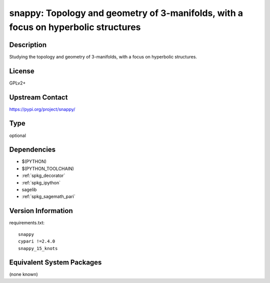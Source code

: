 .. _spkg_snappy:

snappy: Topology and geometry of 3-manifolds, with a focus on hyperbolic structures
===================================================================================

Description
-----------

Studying the topology and geometry of 3-manifolds, with a focus on hyperbolic structures.

License
-------

GPLv2+

Upstream Contact
----------------

https://pypi.org/project/snappy/



Type
----

optional


Dependencies
------------

- $(PYTHON)
- $(PYTHON_TOOLCHAIN)
- :ref:`spkg_decorator`
- :ref:`spkg_ipython`
- sagelib
- :ref:`spkg_sagemath_pari`

Version Information
-------------------

requirements.txt::

    snappy
    cypari !=2.4.0
    snappy_15_knots

Equivalent System Packages
--------------------------

(none known)
